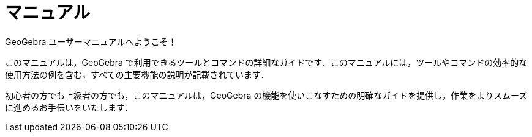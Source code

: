 = マニュアル
:page-en: index

GeoGebra ユーザーマニュアルへようこそ！

このマニュアルは，GeoGebra で利用できるツールとコマンドの詳細なガイドです．このマニュアルには，ツールやコマンドの効率的な使用方法の例を含む，すべての主要機能の説明が記載されています．

初心者の方でも上級者の方でも，このマニュアルは，GeoGebra の機能を使いこなすための明確なガイドを提供し，作業をよりスムーズに進めるお手伝いをいたします．
